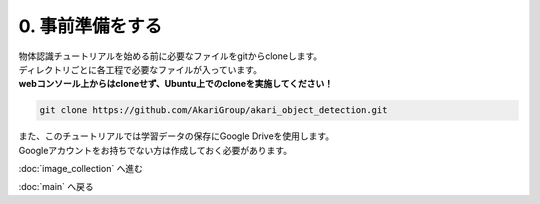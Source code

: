 ***********************************************************
0. 事前準備をする
***********************************************************

| 物体認識チュートリアルを始める前に必要なファイルをgitからcloneします。
| ディレクトリごとに各工程で必要なファイルが入っています。
| **webコンソール上からはcloneせず、Ubuntu上でのcloneを実施してください！**

.. code-block:: bash

   git clone https://github.com/AkariGroup/akari_object_detection.git

| また、このチュートリアルでは学習データの保存にGoogle Driveを使用します。
| Googleアカウントをお持ちでない方は作成しておく必要があります。

:doc:`image_collection` へ進む

:doc:`main` へ戻る
